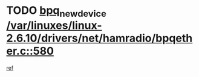 * TODO [[view:/var/linuxes/linux-2.6.10/drivers/net/hamradio/bpqether.c::face=ovl-face1::linb=580::colb=3::cole=17][bpq_new_device /var/linuxes/linux-2.6.10/drivers/net/hamradio/bpqether.c::580]]
[[view:/var/linuxes/linux-2.6.10/drivers/net/hamradio/bpqether.c::face=ovl-face2::linb=575::colb=1::cole=14][ref]]
